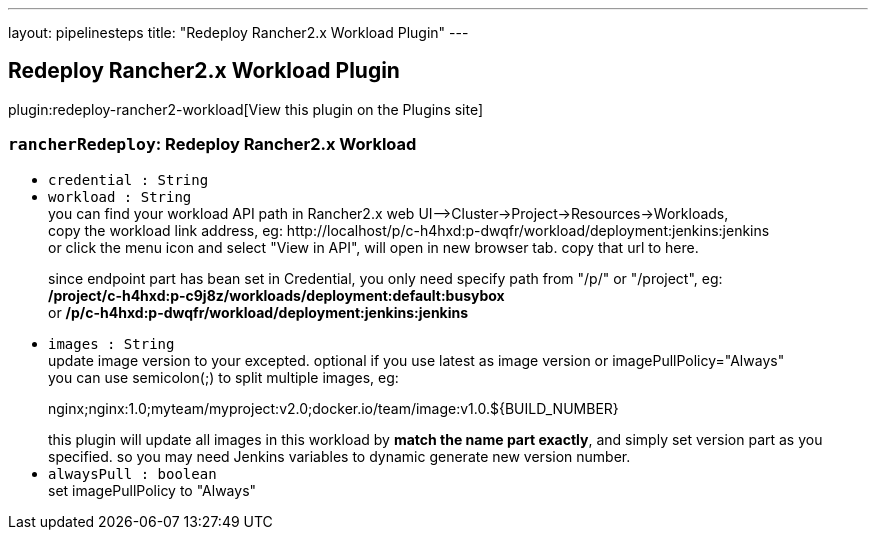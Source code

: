 ---
layout: pipelinesteps
title: "Redeploy Rancher2.x Workload Plugin"
---

:notitle:
:description:
:author:
:email: jenkinsci-users@googlegroups.com
:sectanchors:
:toc: left
:compat-mode!:

== Redeploy Rancher2.x Workload Plugin

plugin:redeploy-rancher2-workload[View this plugin on the Plugins site]

=== `rancherRedeploy`: Redeploy Rancher2.x Workload
++++
<ul><li><code>credential : String</code>
</li>
<li><code>workload : String</code>
<div><div>
 you can find your workload API path in Rancher2.x web UI--&gt;Cluster-&gt;Project-&gt;Resources-&gt;Workloads, 
 <br>
  copy the workload link address, eg: http://localhost/p/c-h4hxd:p-dwqfr/workload/deployment:jenkins:jenkins 
 <br>
  or click the menu icon and select "View in API", will open in new browser tab. copy that url to here. 
 <br>
 <p>since endpoint part has bean set in Credential, you only need specify path from "/p/" or "/project", eg: <br><b>/project/c-h4hxd:p-c9j8z/workloads/deployment:default:busybox </b><br>
   or <b>/p/c-h4hxd:p-dwqfr/workload/deployment:jenkins:jenkins </b></p>
</div></div>

</li>
<li><code>images : String</code>
<div><div>
 update image version to your excepted. optional if you use latest as image version or imagePullPolicy="Always"
 <br>
  you can use semicolon(;) to split multiple images, eg: 
 <p>nginx;nginx:1.0;myteam/myproject:v2.0;docker.io/team/image:v1.0.${BUILD_NUMBER}</p> this plugin will update all images in this workload by <b>match the name part exactly</b>, and simply set version part as you specified. so you may need Jenkins variables to dynamic generate new version number. 
 <br>
</div></div>

</li>
<li><code>alwaysPull : boolean</code>
<div><div>
 set imagePullPolicy to "Always"
</div></div>

</li>
</ul>


++++
